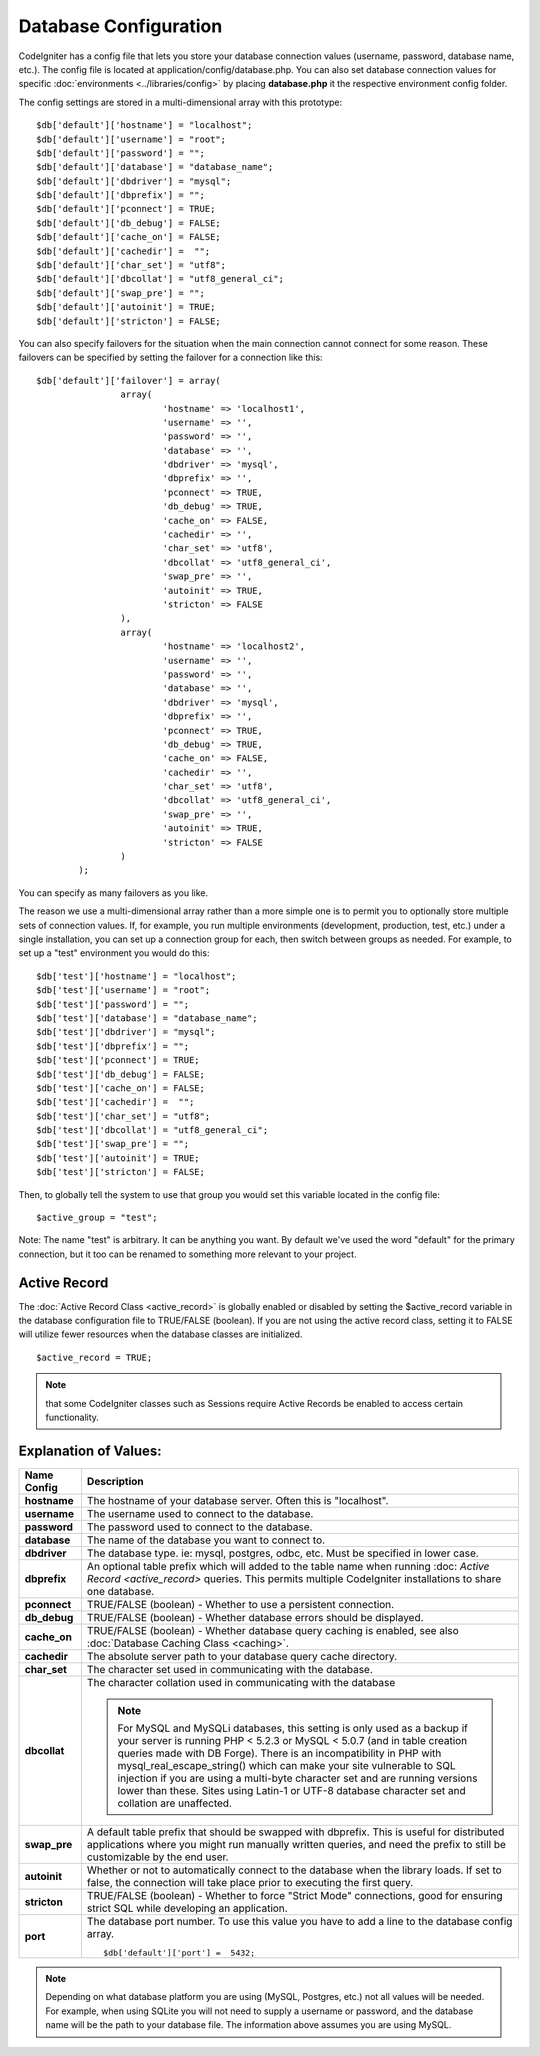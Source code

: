 ######################
Database Configuration
######################

CodeIgniter has a config file that lets you store your database
connection values (username, password, database name, etc.). The config
file is located at application/config/database.php. You can also set
database connection values for specific
:doc:`environments <../libraries/config>` by placing **database.php**
it the respective environment config folder.

The config settings are stored in a multi-dimensional array with this
prototype::

	$db['default']['hostname'] = "localhost";
	$db['default']['username'] = "root";
	$db['default']['password'] = "";
	$db['default']['database'] = "database_name";
	$db['default']['dbdriver'] = "mysql";
	$db['default']['dbprefix'] = "";
	$db['default']['pconnect'] = TRUE;
	$db['default']['db_debug'] = FALSE;
	$db['default']['cache_on'] = FALSE;
	$db['default']['cachedir'] =  "";
	$db['default']['char_set'] = "utf8";
	$db['default']['dbcollat'] = "utf8_general_ci";
	$db['default']['swap_pre'] = "";
	$db['default']['autoinit'] = TRUE;
	$db['default']['stricton'] = FALSE;

You can also specify failovers for the situation when the main connection cannot connect for some reason.
These failovers can be specified by setting the failover for a connection like this::

	$db['default']['failover'] = array(
			array(
				'hostname' => 'localhost1',
				'username' => '',
				'password' => '',
				'database' => '',
				'dbdriver' => 'mysql',
				'dbprefix' => '',
				'pconnect' => TRUE,
				'db_debug' => TRUE,
				'cache_on' => FALSE,
				'cachedir' => '',
				'char_set' => 'utf8',
				'dbcollat' => 'utf8_general_ci',
				'swap_pre' => '',
				'autoinit' => TRUE,
				'stricton' => FALSE
			),
			array(
				'hostname' => 'localhost2',
				'username' => '',
				'password' => '',
				'database' => '',
				'dbdriver' => 'mysql',
				'dbprefix' => '',
				'pconnect' => TRUE,
				'db_debug' => TRUE,
				'cache_on' => FALSE,
				'cachedir' => '',
				'char_set' => 'utf8',
				'dbcollat' => 'utf8_general_ci',
				'swap_pre' => '',
				'autoinit' => TRUE,
				'stricton' => FALSE
			)
		);

You can specify as many failovers as you like.

The reason we use a multi-dimensional array rather than a more simple
one is to permit you to optionally store multiple sets of connection
values. If, for example, you run multiple environments (development,
production, test, etc.) under a single installation, you can set up a
connection group for each, then switch between groups as needed. For
example, to set up a "test" environment you would do this::

	$db['test']['hostname'] = "localhost";
	$db['test']['username'] = "root";
	$db['test']['password'] = "";
	$db['test']['database'] = "database_name";
	$db['test']['dbdriver'] = "mysql";
	$db['test']['dbprefix'] = "";
	$db['test']['pconnect'] = TRUE;
	$db['test']['db_debug'] = FALSE;
	$db['test']['cache_on'] = FALSE;
	$db['test']['cachedir'] =  "";
	$db['test']['char_set'] = "utf8";
	$db['test']['dbcollat'] = "utf8_general_ci";
	$db['test']['swap_pre'] = "";
	$db['test']['autoinit'] = TRUE;
	$db['test']['stricton'] = FALSE;

Then, to globally tell the system to use that group you would set this
variable located in the config file::

	$active_group = "test";

Note: The name "test" is arbitrary. It can be anything you want. By
default we've used the word "default" for the primary connection, but it
too can be renamed to something more relevant to your project.

Active Record
-------------

The :doc:`Active Record Class <active_record>` is globally enabled or
disabled by setting the $active_record variable in the database
configuration file to TRUE/FALSE (boolean). If you are not using the
active record class, setting it to FALSE will utilize fewer resources
when the database classes are initialized.

::

	$active_record = TRUE;

.. note:: that some CodeIgniter classes such as Sessions require Active
	Records be enabled to access certain functionality.

Explanation of Values:
----------------------

======================  ==================================================================================================
 Name Config             Description
======================  ==================================================================================================
**hostname** 		The hostname of your database server. Often this is "localhost".
**username**		The username used to connect to the database.
**password**		The password used to connect to the database.
**database**		The name of the database you want to connect to.
**dbdriver**		The database type. ie: mysql, postgres, odbc, etc. Must be specified in lower case.
**dbprefix**		An optional table prefix which will added to the table name when running :doc:
			`Active Record <active_record>` queries. This permits multiple CodeIgniter installations
			to share one database.
**pconnect**		TRUE/FALSE (boolean) - Whether to use a persistent connection.
**db_debug**		TRUE/FALSE (boolean) - Whether database errors should be displayed.
**cache_on**		TRUE/FALSE (boolean) - Whether database query caching is enabled,
			see also :doc:`Database Caching Class <caching>`.
**cachedir**		The absolute server path to your database query cache directory.
**char_set**		The character set used in communicating with the database.
**dbcollat**		The character collation used in communicating with the database

			.. note:: For MySQL and MySQLi databases, this setting is only used
				as a backup if your server is running PHP < 5.2.3 or MySQL < 5.0.7
				(and in table creation queries made with DB Forge). There is an
				incompatibility in PHP with mysql_real_escape_string() which can
				make your site vulnerable to SQL injection if you are using a
				multi-byte character set and are running versions lower than these.
				Sites using Latin-1 or UTF-8 database character set and collation are
				unaffected.

**swap_pre**		A default table prefix that should be swapped with dbprefix. This is useful for distributed
			applications where you might run manually written queries, and need the prefix to still be
			customizable by the end user.
**autoinit**		Whether or not to automatically connect to the database when the library loads. If set to false,
			the connection will take place prior to executing the first query.
**stricton**		TRUE/FALSE (boolean) - Whether to force "Strict Mode" connections, good for ensuring strict SQL
			while developing an application.
**port**		The database port number. To use this value you have to add a line to the database config array.
			::
			
				$db['default']['port'] =  5432;
======================  ==================================================================================================

.. note:: Depending on what database platform you are using (MySQL,
	Postgres, etc.) not all values will be needed. For example, when using
	SQLite you will not need to supply a username or password, and the
	database name will be the path to your database file. The information
	above assumes you are using MySQL.
